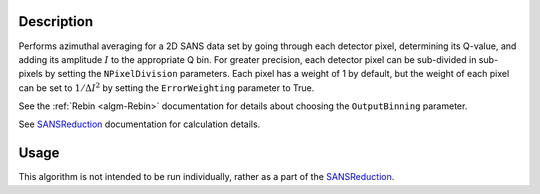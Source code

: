.. algorithm::

.. summary::

.. alias::

.. properties::

Description
-----------

Performs azimuthal averaging for a 2D SANS data set by going through
each detector pixel, determining its Q-value, and adding its amplitude
:math:`I` to the appropriate Q bin. For greater precision, each detector
pixel can be sub-divided in sub-pixels by setting the ``NPixelDivision``
parameters. Each pixel has a weight of 1 by default, but the weight of
each pixel can be set to :math:`1/\Delta I^2` by setting the
``ErrorWeighting`` parameter to True.

See the :ref:`Rebin <algm-Rebin>` documentation for details about choosing the ``OutputBinning`` parameter.

See `SANSReduction <http://www.mantidproject.org/Reduction_for_HFIR_SANS>`__
documentation for calculation details.


Usage
-----

This algorithm is not intended to be run individually, rather as a part of the `SANSReduction <http://www.mantidproject.org/Reduction_for_HFIR_SANS>`_.

.. categories::
